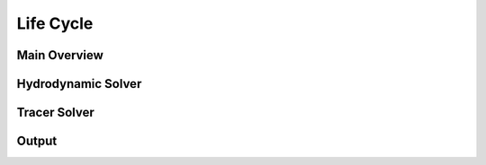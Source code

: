 .. _life_cycle_section:

Life Cycle
==========


.. _main_overview:

Main Overview
-------------

.. f [label=" x ", shape="note", color="#ffffff" ,fontcolor="#ffffff"];

.. graphviz::

    digraph {
            nodesep = 0.7;
            node [peripheries="2", fillcolor="#3AB882" style=filled color="#3AB882" fontcolor="#ffffff" shape=""];
            edge [ color="#8699A3" ];

            init [label="Initialize Simulation", shape=""];
            end [label="End of Simulation", shape=""];
            config [label="Solver Configuration"];
            solver [shape=point, width=0, peripheries="0"];
            time [
                    fixedsize=true,
                    label="Time Step",
                    width="1.0",
                    shape="circle",
                    ];

            hook_initialize_point [shape = point, width = 0 ]
            decision [
                    label="Final \n Time?",
                    shape="diamond"
                    fixedsize=true
                    width=2.0
                    height=1.0
                    ]
            hook_finalize_point [shape = point, width = 0 ]
            hook_initialize [peripheries="0"
                label="HOOK_INITIALIZE", shape="cds", color="#DA5961", fontcolor="#DA5961", style=""
                URL="../06_solver_hooks.html#alfasim_sdk.hook_specs.initialize", target="_top"
            ]
            hook_finalize [peripheries="0"
                label="HOOK_FINALIZE", shape="cds", color="#DA5961",  fontcolor="#DA5961" , style=""
                URL="../06_solver_hooks.html#alfasim_sdk.hook_specs.finalize", target="_top"
            ]
            hyd_solver [label="Hydrodynamic Solver"]
            tracer_solver [label="Tracer Solver"]
            output [label="Output Variables"]

            {rank = same; hook_initialize_point; hook_initialize}
            {rank = same; hook_finalize_point; hook_finalize; }

            init -> config;
            config -> hook_initialize_point [arrowhead= none];

            hook_initialize_point -> solver [arrowhead=none];
            hook_initialize_point -> hook_initialize [style=dotted, color="#DA5961"];
            subgraph cluster_a{
                label="Transient Solver"
                style="dashed, reactangular"
                color="#8699A3"
                labeljust="l"

                {rank=same; time;tracer_solver}
                {rank=same; solver;hyd_solver}
                solver -> time;
                time:ne -> hyd_solver:w [style=dashed];

                hyd_solver -> tracer_solver [weight=999];
                tracer_solver -> output [weight=999];

                node[group=x]
                time;decision

                node[group=a]
                hyd_solver;tracer_solver;output

                output:nw -> time:se [style=dashed];
                time:s -> decision:n [weight=999];
                decision:w -> time:w [label="No", weight=99, constraint=true];
            }
            decision -> hook_finalize_point [arrowhead= none, label="Yes"];
            hook_finalize_point ->  hook_finalize [style=dotted, color="#DA5961"];
            hook_finalize_point ->  end;

        }

.. _hyd_solver:

Hydrodynamic Solver
-------------------

.. graphviz::

    digraph {
        //splines=ortho
        nodesep = 0.9;
        ratio=autor;
        newrank=true;
        node [
            peripheries="1",
            fillcolor="#3AB882"
            color="#3AB882"
            fontcolor="#ffffff"
            shape="reactangle",
            style="rounded, filled",
        ];
        edge [ color="#8699A3" ];

        hydrodynamic_1 [label="Primary Variables"];
        hydrodynamic_2 [label="State Variables"];

        hydrodynamic_3 [label="Secondary Variables"];
        hydrodynamic_4 [label="Source Terms"];


        // Align Notes
        subgraph cluster2{
            labeljust="l"
            style="rounded, dashed"
            color="#8699A3"
            label="Notes"
            note_1 [label="P, U", shape=box, color="#3AB882",fillcolor="#FFFFFF", fontcolor="#3AB882"]
            note_2 [label="P, mi = f(P,T)", shape=box, color="#3AB882",fillcolor="#FFFFFF", fontcolor="#3AB882"]
            note_3 [label="Mass Flow Rate, \n Flow Pattern", shape=box, color="#3AB882",fillcolor="#FFFFFF", fontcolor="#3AB882"]
        }
        hydrodynamic_1 -> note_1 [arrowhead=none, style=dashed, constraint=false,];
        hydrodynamic_2 -> note_2 [arrowhead=none, style=dashed, constraint=false,];
        hydrodynamic_3 -> note_3 [arrowhead=none, style=dashed, constraint=false,];

        {rank=same; hydrodynamic_1; note_1}
        {rank=same; hydrodynamic_2; note_2}
        {rank=same; hydrodynamic_3; note_3}

        note_1->note_2->note_3[ style = invis ]

        invisible_init [shape=point, style=invis]
        invisible_end [shape=point, style=invis]

        invisible_init -> hydrodynamic_1
        hook_calculate_source_terms_point -> invisible_end ;

        // Align Hooks

        hook_update_variables_point [shape = point, width = 0, peripheries="2"]
        hook_calculate_source_terms_point [shape = point, width = 0, peripheries="2" ]



        hook_update_variables [peripheries="0"
            label="HOOK_UPDATE_SECONDARY_VARIABLES", shape="cds", color="#DA5961", fontcolor="#DA5961", style=""
            URL="../06_solver_hooks.html#alfasim_sdk.hook_specs.update_plugins_secondary_variables", target="_top"
        ]
        subgraph a{
            rankdir=LR;
        //nodesep=0.1;
        //mindist=0.1;
        hook_calculate_mass_source_terms [peripheries="0"
            label="HOOK_CALCULATE_MASS_SOURCE_TERM", shape="cds", color="#DA5961",  fontcolor="#DA5961" , style=""
            URL="../06_solver_hooks.html#alfasim_sdk.hook_specs.calculate_mass_source_term", target="_top"
        ]
        hook_calculate_momentum_source_terms [peripheries="0"
            label="HOOK_CALCULATE_MOMENTUM_SOURCE_TERM", shape="cds", color="#DA5961",  fontcolor="#DA5961" , style=""
            URL="../06_solver_hooks.html#alfasim_sdk.hook_specs.calculate_momentum_source_term", target="_top"
        ]
        hook_calculate_energy_source_terms [peripheries="0"
            label="HOOK_CALCULATE_ENERGY_SOURCE_TERM", shape="cds", color="#DA5961",  fontcolor="#DA5961" , style=""
            URL="../06_solver_hooks.html#alfasim_sdk.hook_specs.calculate_energy_source_term", target="_top"
        ]
        }
        {rank = same; hook_update_variables_point; hook_update_variables        }
        {rank = same; hook_calculate_source_terms_point; hook_calculate_momentum_source_terms; }

        // Align all hooks
        hook_calculate_mass_source_terms -> hook_calculate_momentum_source_terms -> hook_calculate_energy_source_terms [constraint=true, style=invis]

        subgraph cluster1{
            labeljust="l"
            style="rounded, dashed"
            color="#8699A3"
            hydrodynamic_1 -> hydrodynamic_2 -> hydrodynamic_3
            hydrodynamic_3 -> hook_update_variables_point [arrowhead=none, ltail=cluster1]
            hook_update_variables_point -> hydrodynamic_4
            hydrodynamic_4 -> hook_calculate_source_terms_point [arrowhead=none]
        }
        hook_update_variables_point -> hook_update_variables [constraint=false, style=dotted, color="#DA5961"]
        hook_calculate_source_terms_point -> hook_calculate_mass_source_terms:w [constraint=false, style=dotted, color="#DA5961"]
        hook_calculate_source_terms_point -> hook_calculate_momentum_source_terms [constraint=false, style=dotted, color="#DA5961"]
        hook_calculate_source_terms_point -> hook_calculate_energy_source_terms:w [constraint=false, style=dotted, color="#DA5961"]

        }

.. _tracer_solver:

Tracer Solver
-------------



.. _output:

Output
------
